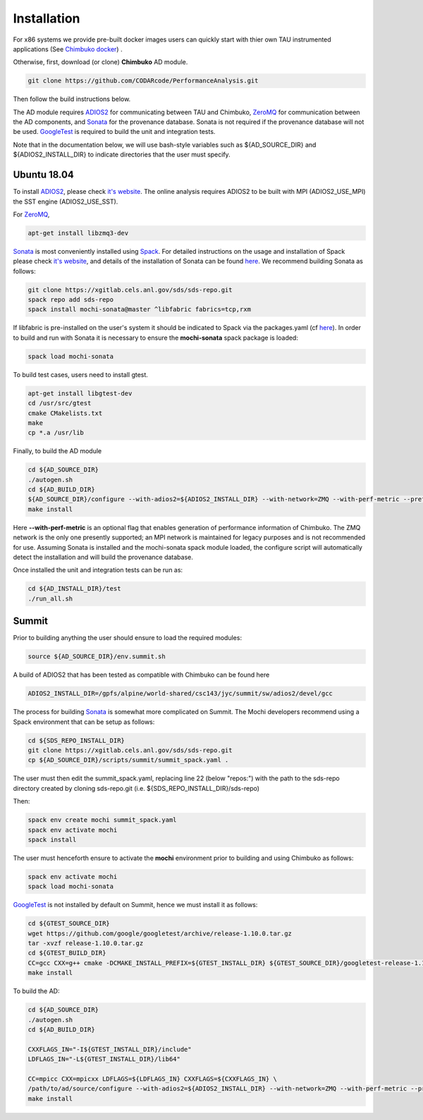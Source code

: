 ************
Installation
************

For x86 systems we provide pre-built docker images users can quickly start
with thier own TAU instrumented applications (See `Chimbuko docker <https://codarcode.github.io/Chimbuko/installation/docker.html>`_) .

Otherwise, first, download (or clone) **Chimbuko** AD module.

.. code:: bash

   git clone https://github.com/CODARcode/PerformanceAnalysis.git

Then follow the build instructions below.

The AD module requires ADIOS2_ for communicating between TAU and Chimbuko, ZeroMQ_ for communication between the AD components, and Sonata_ for the provenance database. Sonata is not required if the provenance database will not be used. GoogleTest_ is required to build the unit and integration tests.

Note that in the documentation below, we will use bash-style variables such as ${AD_SOURCE_DIR} and ${ADIOS2_INSTALL_DIR} to indicate directories that the user must specify.

Ubuntu 18.04
~~~~~~~~~~~~

To install ADIOS2_, please check `it's website <https://adios2.readthedocs.io/en/latest/setting_up/setting_up.html>`_. The online analysis requires ADIOS2 to be built with MPI (ADIOS2_USE_MPI) the SST engine (ADIOS2_USE_SST).

For ZeroMQ_,

.. code:: bash

   apt-get install libzmq3-dev

Sonata_ is most conveniently installed using Spack_. For detailed instructions on the usage and installation of Spack please check `it's website <https://spack.readthedocs.io/en/latest/>`_, and details of the installation of Sonata can be found `here <https://xgitlab.cels.anl.gov/sds/sonata>`_. We recommend building Sonata as follows:

.. code:: bash

   git clone https://xgitlab.cels.anl.gov/sds/sds-repo.git
   spack repo add sds-repo
   spack install mochi-sonata@master ^libfabric fabrics=tcp,rxm

If libfabric is pre-installed on the user's system it should be indicated to Spack via the packages.yaml (cf `here <https://spack-tutorial.readthedocs.io/en/latest/tutorial_configuration.html>`_). In order to build and run with Sonata it is necessary to ensure the **mochi-sonata** spack package is loaded:

.. code:: bash

   spack load mochi-sonata

To build test cases, users need to install gtest.

.. code:: bash

   apt-get install libgtest-dev
   cd /usr/src/gtest
   cmake CMakelists.txt
   make
   cp *.a /usr/lib

Finally, to build the AD module

.. code:: bash
	  
   cd ${AD_SOURCE_DIR}
   ./autogen.sh
   cd ${AD_BUILD_DIR}
   ${AD_SOURCE_DIR}/configure --with-adios2=${ADIOS2_INSTALL_DIR} --with-network=ZMQ --with-perf-metric --prefix=${AD_INSTALL_DIR}
   make install

Here **--with-perf-metric** is an optional flag that enables generation of performance information of Chimbuko. The ZMQ network is the only one presently supported; an MPI network is maintained for legacy purposes and is not recommended for use. Assuming Sonata is installed and the mochi-sonata spack module loaded, the configure script will automatically detect the installation and will build the provenance database.

Once installed the unit and integration tests can be run as:  

.. code:: bash
	  
   cd ${AD_INSTALL_DIR}/test
   ./run_all.sh



Summit
~~~~~~

Prior to building anything the user should ensure to load the required modules:

.. code:: bash
	  
   source ${AD_SOURCE_DIR}/env.summit.sh

..
   We provide :download:`an installation script<files/install_adios2.sh>` for ADIOS2_, 
   if the latest version is not availale on Summit. 

A build of ADIOS2 that has been tested as compatible with Chimbuko can be found here

.. code:: bash
	  
   ADIOS2_INSTALL_DIR=/gpfs/alpine/world-shared/csc143/jyc/summit/sw/adios2/devel/gcc

The process for building Sonata_ is somewhat more complicated on Summit. The Mochi developers recommend using a Spack environment that can be setup as follows:

.. code:: bash

   cd ${SDS_REPO_INSTALL_DIR}
   git clone https://xgitlab.cels.anl.gov/sds/sds-repo.git
   cp ${AD_SOURCE_DIR}/scripts/summit/summit_spack.yaml .

The user must then edit the summit_spack.yaml, replacing line 22 (below "repos:") with the path to the sds-repo directory created by cloning sds-repo.git (i.e. ${SDS_REPO_INSTALL_DIR}/sds-repo)

Then:

.. code:: bash

   spack env create mochi summit_spack.yaml
   spack env activate mochi
   spack install
  
The user must henceforth ensure to activate the **mochi** environment prior to building and using Chimbuko as follows:

.. code:: bash

   spack env activate mochi
   spack load mochi-sonata

GoogleTest_ is not installed by default on Summit, hence we must install it as follows:

.. code:: bash

   cd ${GTEST_SOURCE_DIR}
   wget https://github.com/google/googletest/archive/release-1.10.0.tar.gz
   tar -xvzf release-1.10.0.tar.gz
   cd ${GTEST_BUILD_DIR}
   CC=gcc CXX=g++ cmake -DCMAKE_INSTALL_PREFIX=${GTEST_INSTALL_DIR} ${GTEST_SOURCE_DIR}/googletest-release-1.10.0
   make install

To build the AD:

.. code:: bash
	  
   cd ${AD_SOURCE_DIR}
   ./autogen.sh
   cd ${AD_BUILD_DIR}

   CXXFLAGS_IN="-I${GTEST_INSTALL_DIR}/include"
   LDFLAGS_IN="-L${GTEST_INSTALL_DIR}/lib64"

   CC=mpicc CXX=mpicxx LDFLAGS=${LDFLAGS_IN} CXXFLAGS=${CXXFLAGS_IN} \
   /path/to/ad/source/configure --with-adios2=${ADIOS2_INSTALL_DIR} --with-network=ZMQ --with-perf-metric --prefix=${AD_INSTALL_DIR} 
   make install

   
.. _ADIOS2: https://github.com/ornladios/ADIOS2
.. _ZeroMQ: https://zeromq.org/
.. _CURL: https://curl.haxx.se/
.. _Sonata: https://xgitlab.cels.anl.gov/sds/sonata
.. _Spack: https://github.com/spack/spack
.. _GoogleTest: https://github.com/google/googletest
